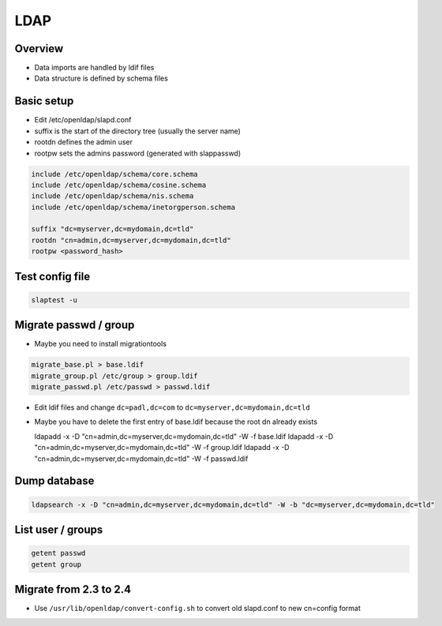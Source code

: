 ####
LDAP
####

Overview
========

* Data imports are handled by ldif files
* Data structure is defined by schema files


Basic setup
===========

* Edit /etc/openldap/slapd.conf
* suffix is the start of the directory tree (usually the server name)
* rootdn defines the admin user
* rootpw sets the admins password (generated with slappasswd)

.. code-block:: bash

  include /etc/openldap/schema/core.schema
  include /etc/openldap/schema/cosine.schema
  include /etc/openldap/schema/nis.schema
  include /etc/openldap/schema/inetorgperson.schema

  suffix "dc=myserver,dc=mydomain,dc=tld"
  rootdn "cn=admin,dc=myserver,dc=mydomain,dc=tld"
  rootpw <password_hash>


Test config file
================

.. code-block:: bash

  slaptest -u


Migrate passwd / group
======================

* Maybe you need to install migrationtools

.. code-block:: bash

  migrate_base.pl > base.ldif
  migrate_group.pl /etc/group > group.ldif
  migrate_passwd.pl /etc/passwd > passwd.ldif

* Edit ldif files and change ``dc=padl,dc=com`` to ``dc=myserver,dc=mydomain,dc=tld``
* Maybe you have to delete the first entry of base.ldif because the root dn already exists

  ldapadd -x -D "cn=admin,dc=myserver,dc=mydomain,dc=tld" -W -f base.ldif
  ldapadd -x -D "cn=admin,dc=myserver,dc=mydomain,dc=tld" -W -f group.ldif
  ldapadd -x -D "cn=admin,dc=myserver,dc=mydomain,dc=tld" -W -f passwd.ldif


Dump database
=============

.. code-block:: bash

  ldapsearch -x -D "cn=admin,dc=myserver,dc=mydomain,dc=tld" -W -b "dc=myserver,dc=mydomain,dc=tld"


List user / groups
==================

.. code-block:: bash

  getent passwd
  getent group


Migrate from 2.3 to 2.4
=======================

* Use ``/usr/lib/openldap/convert-config.sh`` to convert old slapd.conf to new cn=config format
